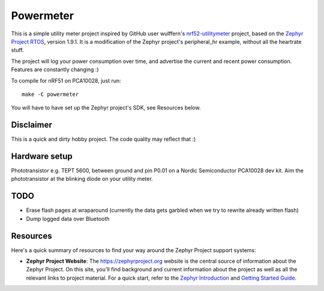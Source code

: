 Powermeter
##########

This is a simple utility meter project inspired by GitHub user wulffern's `nrf52-utilitymeter`_
project, based on the `Zephyr Project RTOS`_, version 1.9.1. It is a modification of the Zephyr
project's peripheral_hr example, without all the heartrate stuff.

The project will log your power consumption over time, and advertise the current and recent power
consumption.  Features are constantly changing :)

To compile for nRF51 on PCA10028, just run::

  make -C powermeter

You will have to have set up the Zephyr project's SDK, see Resources below.

Disclaimer
**********
This is a quick and dirty hobby project. The code quality may reflect that :)

Hardware setup
**************
Phototransistor e.g. TEPT 5600, between ground and pin P0.01 on a Nordic Semiconductor PCA10028 dev
kit. Aim the phototransistor at the blinking diode on your utility meter.

TODO
****
* Erase flash pages at wraparound (currently the data gets garbled when we try to rewrite already
  written flash)
* Dump logged data over Bluetooth

Resources
*********

Here's a quick summary of resources to find your way around the Zephyr Project
support systems:

* **Zephyr Project Website**: The https://zephyrproject.org website is the
  central source of information about the Zephyr Project. On this site, you'll
  find background and current information about the project as well as all the
  relevant links to project material.  For a quick start, refer to the
  `Zephyr Introduction`_ and `Getting Started Guide`_.

.. _Zephyr Project RTOS: https://github.com/zephyrproject-rtos/zephyr
.. _nrf52-utilitymeter: https://github.com/wulffern/nrf52-utilitymeter
.. _Zephyr Introduction: https://www.zephyrproject.org/doc/introduction/introducing_zephyr.html
.. _Getting Started Guide: https://www.zephyrproject.org/doc/getting_started/getting_started.html

